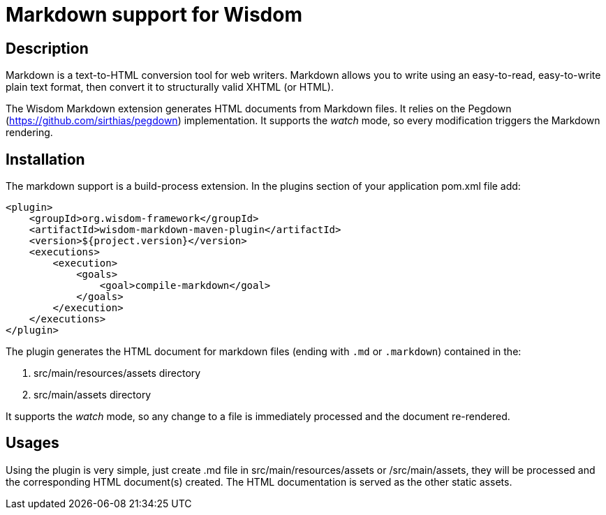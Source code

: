= Markdown support for Wisdom

== Description

Markdown is a text-to-HTML conversion tool for web writers. Markdown allows you to write using an easy-to-read,
easy-to-write plain text format, then convert it to structurally valid XHTML (or HTML).

The Wisdom Markdown extension generates HTML documents from Markdown files. It relies on the Pegdown
(https://github.com/sirthias/pegdown) implementation. It supports the _watch_ mode, so every modification triggers
the Markdown rendering.

== Installation

The markdown support is a build-process extension. In the +plugins+ section of your application +pom.xml+ file add:
----
<plugin>
    <groupId>org.wisdom-framework</groupId>
    <artifactId>wisdom-markdown-maven-plugin</artifactId>
    <version>${project.version}</version>
    <executions>
        <execution>
            <goals>
                <goal>compile-markdown</goal>
            </goals>
        </execution>
    </executions>
</plugin>
----

The plugin generates the HTML document for markdown files (ending with `.md` or `.markdown`) contained in the:

1. src/main/resources/assets directory
2. src/main/assets directory

It supports the _watch_ mode, so any change to a file is immediately processed and the document re-rendered.


== Usages

Using the plugin is very simple, just create +.md+ file in +src/main/resources/assets+ or +/src/main/assets+,
they will be processed and the corresponding HTML document(s) created. The HTML documentation is served as the other
 static assets.




